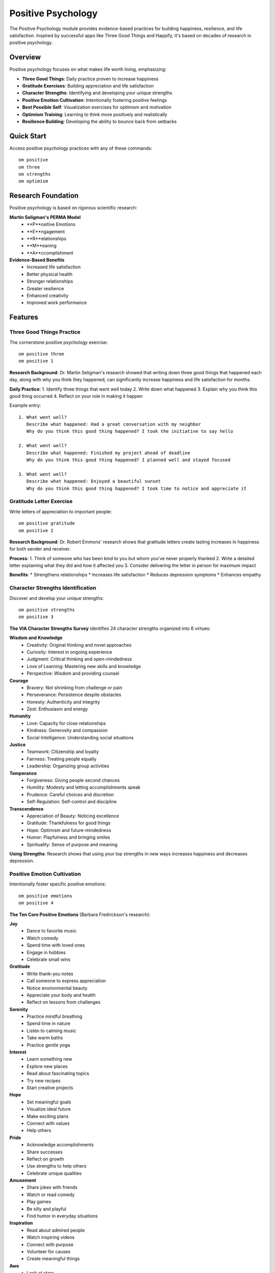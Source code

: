 Positive Psychology
===================

The Positive Psychology module provides evidence-based practices for building happiness, resilience, and life satisfaction. Inspired by successful apps like Three Good Things and Happify, it's based on decades of research in positive psychology.

Overview
--------

Positive psychology focuses on what makes life worth living, emphasizing:

* **Three Good Things**: Daily practice proven to increase happiness
* **Gratitude Exercises**: Building appreciation and life satisfaction
* **Character Strengths**: Identifying and developing your unique strengths
* **Positive Emotion Cultivation**: Intentionally fostering positive feelings
* **Best Possible Self**: Visualization exercises for optimism and motivation
* **Optimism Training**: Learning to think more positively and realistically
* **Resilience Building**: Developing the ability to bounce back from setbacks

Quick Start
-----------

Access positive psychology practices with any of these commands::

    om positive
    om three
    om strengths
    om optimism

Research Foundation
-------------------

Positive psychology is based on rigorous scientific research:

**Martin Seligman's PERMA Model**
    * **P**ositive Emotions
    * **E**ngagement
    * **R**elationships
    * **M**eaning
    * **A**ccomplishment

**Evidence-Based Benefits**
    * Increased life satisfaction
    * Better physical health
    * Stronger relationships
    * Greater resilience
    * Enhanced creativity
    * Improved work performance

Features
--------

Three Good Things Practice
~~~~~~~~~~~~~~~~~~~~~~~~~~

The cornerstone positive psychology exercise::

    om positive three
    om positive 1

**Research Background**: Dr. Martin Seligman's research showed that writing down three good things that happened each day, along with why you think they happened, can significantly increase happiness and life satisfaction for months.

**Daily Practice**:
1. Identify three things that went well today
2. Write down what happened
3. Explain why you think this good thing occurred
4. Reflect on your role in making it happen

Example entry::

    1. What went well?
       Describe what happened: Had a great conversation with my neighbor
       Why do you think this good thing happened? I took the initiative to say hello
    
    2. What went well?
       Describe what happened: Finished my project ahead of deadline
       Why do you think this good thing happened? I planned well and stayed focused
    
    3. What went well?
       Describe what happened: Enjoyed a beautiful sunset
       Why do you think this good thing happened? I took time to notice and appreciate it

Gratitude Letter Exercise
~~~~~~~~~~~~~~~~~~~~~~~~~

Write letters of appreciation to important people::

    om positive gratitude
    om positive 2

**Research Background**: Dr. Robert Emmons' research shows that gratitude letters create lasting increases in happiness for both sender and receiver.

**Process**:
1. Think of someone who has been kind to you but whom you've never properly thanked
2. Write a detailed letter explaining what they did and how it affected you
3. Consider delivering the letter in person for maximum impact

**Benefits**:
* Strengthens relationships
* Increases life satisfaction
* Reduces depression symptoms
* Enhances empathy

Character Strengths Identification
~~~~~~~~~~~~~~~~~~~~~~~~~~~~~~~~~~

Discover and develop your unique strengths::

    om positive strengths
    om positive 3

**The VIA Character Strengths Survey** identifies 24 character strengths organized into 6 virtues:

**Wisdom and Knowledge**
    * Creativity: Original thinking and novel approaches
    * Curiosity: Interest in ongoing experience
    * Judgment: Critical thinking and open-mindedness
    * Love of Learning: Mastering new skills and knowledge
    * Perspective: Wisdom and providing counsel

**Courage**
    * Bravery: Not shrinking from challenge or pain
    * Perseverance: Persistence despite obstacles
    * Honesty: Authenticity and integrity
    * Zest: Enthusiasm and energy

**Humanity**
    * Love: Capacity for close relationships
    * Kindness: Generosity and compassion
    * Social Intelligence: Understanding social situations

**Justice**
    * Teamwork: Citizenship and loyalty
    * Fairness: Treating people equally
    * Leadership: Organizing group activities

**Temperance**
    * Forgiveness: Giving people second chances
    * Humility: Modesty and letting accomplishments speak
    * Prudence: Careful choices and discretion
    * Self-Regulation: Self-control and discipline

**Transcendence**
    * Appreciation of Beauty: Noticing excellence
    * Gratitude: Thankfulness for good things
    * Hope: Optimism and future-mindedness
    * Humor: Playfulness and bringing smiles
    * Spirituality: Sense of purpose and meaning

**Using Strengths**: Research shows that using your top strengths in new ways increases happiness and decreases depression.

Positive Emotion Cultivation
~~~~~~~~~~~~~~~~~~~~~~~~~~~~

Intentionally foster specific positive emotions::

    om positive emotions
    om positive 4

**The Ten Core Positive Emotions** (Barbara Fredrickson's research):

**Joy**
    * Dance to favorite music
    * Watch comedy
    * Spend time with loved ones
    * Engage in hobbies
    * Celebrate small wins

**Gratitude**
    * Write thank-you notes
    * Call someone to express appreciation
    * Notice environmental beauty
    * Appreciate your body and health
    * Reflect on lessons from challenges

**Serenity**
    * Practice mindful breathing
    * Spend time in nature
    * Listen to calming music
    * Take warm baths
    * Practice gentle yoga

**Interest**
    * Learn something new
    * Explore new places
    * Read about fascinating topics
    * Try new recipes
    * Start creative projects

**Hope**
    * Set meaningful goals
    * Visualize ideal future
    * Make exciting plans
    * Connect with values
    * Help others

**Pride**
    * Acknowledge accomplishments
    * Share successes
    * Reflect on growth
    * Use strengths to help others
    * Celebrate unique qualities

**Amusement**
    * Share jokes with friends
    * Watch or read comedy
    * Play games
    * Be silly and playful
    * Find humor in everyday situations

**Inspiration**
    * Read about admired people
    * Watch inspiring videos
    * Connect with purpose
    * Volunteer for causes
    * Create meaningful things

**Awe**
    * Look at stars
    * Appreciate art or music
    * Contemplate nature's complexity
    * Learn about scientific discoveries
    * Reflect on human achievements

**Love**
    * Express affection to loved ones
    * Practice self-compassion
    * Connect deeply with others
    * Show kindness to strangers
    * Appreciate relationships

Best Possible Self Exercise
~~~~~~~~~~~~~~~~~~~~~~~~~~~

Visualize your optimal future::

    om positive best
    om positive 5

**Research Background**: Dr. Laura King's research shows that writing about your best possible self increases optimism and life satisfaction.

**Process**:
1. Imagine yourself in the future after everything has gone as well as possible
2. Consider different life domains:
   * Personal relationships
   * Career and work life
   * Health and fitness
   * Personal growth and learning
   * Hobbies and interests
   * Community and contribution
3. Write detailed descriptions of your best possible self in each area
4. Identify concrete steps toward these visions

**Benefits**:
* Increases optimism
* Clarifies goals and values
* Motivates positive behavior change
* Enhances sense of control over future

Optimism Training
~~~~~~~~~~~~~~~~~

Learn to think more positively and realistically::

    om positive optimism
    om positive 6

**The 3 P's of Optimism** (Martin Seligman):

**Personalization**
    * Pessimistic: "It's all my fault"
    * Optimistic: "Multiple factors contributed"

**Pervasiveness**
    * Pessimistic: "This ruins everything"
    * Optimistic: "This affects one area of my life"

**Permanence**
    * Pessimistic: "This will never get better"
    * Optimistic: "This is temporary and changeable"

**Practice Process**:
1. Identify a current challenge or setback
2. Examine your thoughts using the 3 P's framework
3. Reframe pessimistic thoughts more optimistically
4. Focus on what you can control and change

Data Storage & Privacy
----------------------

Positive psychology data is stored locally in::

    ~/.om/positive_psychology.json

Data categories:

* **Three Good Things**: Daily entries with timestamps
* **Gratitude Letters**: Written letters and recipients
* **Strengths Activities**: Identified strengths and applications
* **Positive Emotions**: Targeted emotion cultivation exercises
* **Best Possible Self**: Future visions and next steps

All data remains private and under your control.

Data Structure Example
~~~~~~~~~~~~~~~~~~~~~~

Three Good Things entry::

    {
        "date": "2024-01-15",
        "timestamp": "2024-01-15T21:00:00",
        "things": [
            {
                "what": "Had a productive meeting with my team",
                "why": "I prepared well and facilitated good discussion"
            },
            {
                "what": "Enjoyed lunch with a friend",
                "why": "I made the effort to reach out and connect"
            },
            {
                "what": "Saw a beautiful rainbow after the rain",
                "why": "I took a moment to look up and appreciate nature"
            }
        ]
    }

Dashboard and Progress Tracking
-------------------------------

View your positive psychology practice summary::

    om positive dashboard
    om positive 7

The dashboard shows:

* **Three Good Things Streak**: Days since last entry
* **Total Entries**: Across all practices
* **Practice Consistency**: Frequency of engagement
* **Growth Indicators**: Progress over time

**Research Note**: Consistency in positive psychology practices creates lasting changes in happiness and life satisfaction.

Integration with om
-------------------

Positive psychology integrates with other om features:

**Mood Tracking**
    Positive practices often correlate with improved mood

**AI Companion**
    Suggests positive psychology exercises during conversations

**Gamification**
    Tracks achievements for consistent positive psychology practice

**CBT Toolkit**
    Complements cognitive restructuring with positive focus

**Dashboard**
    Visualizes positive psychology practice alongside other wellness metrics

Best Practices
--------------

**Daily Consistency**
    Regular practice is more effective than sporadic intensive sessions

**Authentic Engagement**
    Focus on genuine experiences rather than forced positivity

**Balance with Realism**
    Positive psychology doesn't mean ignoring problems

**Social Sharing**
    Consider sharing positive experiences with others

**Professional Integration**
    Positive psychology complements but doesn't replace therapy

**Patience with Results**
    Benefits accumulate over time with consistent practice

Command Reference
-----------------

.. code-block:: bash

    # Main positive psychology menu
    om positive
    
    # Specific practices
    om positive three         # Three Good Things daily practice
    om positive gratitude     # Gratitude letter exercise
    om positive strengths     # Character strengths identification
    om positive emotions      # Positive emotion cultivation
    om positive best          # Best possible self exercise
    om positive optimism      # Optimism training
    om positive dashboard     # View practice summary
    
    # Aliases
    om three                 # Same as 'om positive three'
    om strengths             # Same as 'om positive strengths'
    om optimism              # Same as 'om positive optimism'

Research Citations
------------------

Key studies supporting these practices:

**Three Good Things**
    Seligman, M. E. P., Steen, T. A., Park, N., & Peterson, C. (2005). Positive psychology progress: Empirical validation of interventions. *American Psychologist*, 60(5), 410-421.

**Gratitude Letters**
    Emmons, R. A., & McCullough, M. E. (2003). Counting blessings versus burdens: An experimental investigation of gratitude and subjective well-being in daily life. *Journal of Personality and Social Psychology*, 84(2), 377-389.

**Character Strengths**
    Peterson, C., & Seligman, M. E. P. (2004). *Character strengths and virtues: A handbook and classification*. Oxford University Press.

**Best Possible Self**
    King, L. A. (2001). The health benefits of writing about life goals. *Personality and Social Psychology Bulletin*, 27(7), 798-807.

**Positive Emotions**
    Fredrickson, B. L. (2001). The role of positive emotions in positive psychology: The broaden-and-build theory of positive emotions. *American Psychologist*, 56(3), 218-226.

Troubleshooting
---------------

**Difficulty Finding Good Things**
    Start small - even tiny positive moments count

**Feeling Forced or Fake**
    Focus on authentic experiences, however small

**Inconsistent Practice**
    Set reminders and start with just one practice

**Not Seeing Results**
    Benefits accumulate over weeks/months of consistent practice

**Comparison with Others**
    Focus on your own growth and experiences

See Also
--------

* :doc:`mood_tracking` - Monitor emotional well-being
* :doc:`gratitude_practice` - Dedicated gratitude features
* :doc:`ai_companion` - AI support for positive psychology
* :doc:`gamification` - Achievement tracking for positive practices
